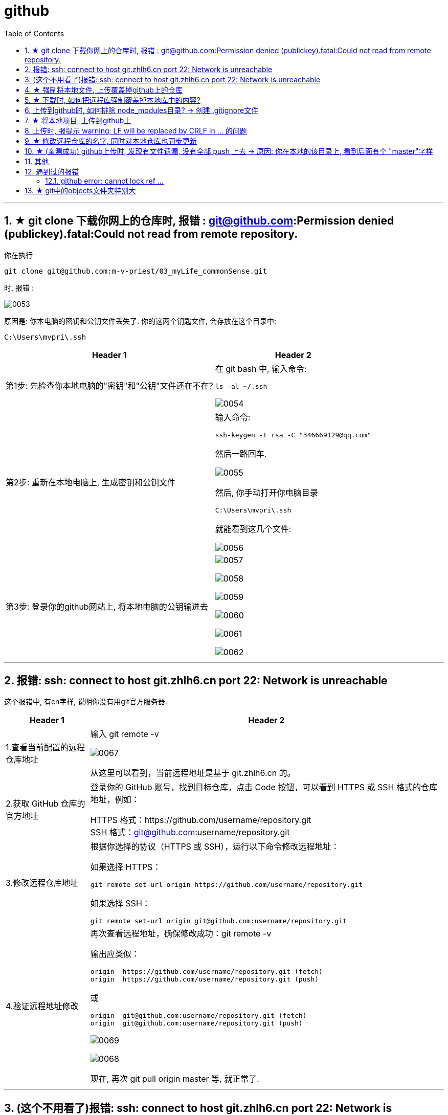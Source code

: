 
= github
:toc: left
:toclevels: 3
:sectnums:
//:stylesheet: myAdocCss.css




'''

== ★ git clone 下载你网上的仓库时,  报错 : git@github.com:Permission denied (publickey).fatal:Could not read from remote repository.

你在执行
....
git clone git@github.com:m-v-priest/03_myLife_commonSense.git
....

时, 报错 :

image:img_github/0053.png[,]

原因是: 你本电脑的密钥和公钥文件丢失了. 你的这两个钥匙文件, 会存放在这个目录中: +
....
C:\Users\mvpri\.ssh
....


[.small]
[options="autowidth" cols="1a,1a"]
|===
|Header 1 |Header 2

|第1步: 先检查你本地电脑的"密钥"和"公钥"文件还在不在?
|在 git bash 中, 输入命令:  +
....
ls -al ~/.ssh
....

image:img_github/0054.png[,]


|第2步: 重新在本地电脑上, 生成密钥和公钥文件
|输入命令: +
....
ssh-keygen -t rsa -C "346669129@qq.com"
....

然后一路回车.

image:img_github/0055.png[,]

然后, 你手动打开你电脑目录
....
C:\Users\mvpri\.ssh
....

就能看到这几个文件: +

image:img_github/0056.png[,]

|第3步: 登录你的github网站上, 将本地电脑的公钥输进去
|image:img_github/0057.png[,]

image:img_github/0058.png[,]

image:img_github/0059.png[,]

image:img_github/0060.png[,]

image:img_github/0061.png[,]

image:img_github/0062.png[,]






|===




'''

== 报错: ssh: connect to host git.zhlh6.cn port 22: Network is unreachable

这个报错中, 有cn字样, 说明你没有用git官方服务器.

[.small]
[options="autowidth" cols="1a,1a"]
|===
|Header 1 |Header 2

|1.查看当前配置的远程仓库地址
|输入 git remote -v

image:/img_github/0067.png[,]

从这里可以看到，当前远程地址是基于 git.zhlh6.cn 的。

|2.获取 GitHub 仓库的官方地址
|登录你的 GitHub 账号，找到目标仓库，点击 Code 按钮，可以看到 HTTPS 或 SSH 格式的仓库地址，例如：

HTTPS 格式：https://github.com/username/repository.git +
SSH 格式：git@github.com:username/repository.git

|3.修改远程仓库地址
|根据你选择的协议（HTTPS 或 SSH），运行以下命令修改远程地址：

如果选择 HTTPS：
....
git remote set-url origin https://github.com/username/repository.git
....

如果选择 SSH：
....
git remote set-url origin git@github.com:username/repository.git
....

|4.验证远程地址修改
|再次查看远程地址，确保修改成功：git remote -v

输出应类似：
....
origin  https://github.com/username/repository.git (fetch)
origin  https://github.com/username/repository.git (push)
....

或
....
origin  git@github.com:username/repository.git (fetch)
origin  git@github.com:username/repository.git (push)
....

image:/img_github/0069.png[,]

image:/img_github/0068.png[,]

现在, 再次 git pull origin master 等, 就正常了.

|===




'''


== (这个不用看了)报错: ssh: connect to host git.zhlh6.cn port 22: Network is unreachable

报错
....
ssh: connect to host git.zhlh6.cn port 22: Network is unreachable
fatal: Could not read from remote repository.

Please make sure you have the correct access rights
and the repository exists.
....

这个错误提示表明, 你的电脑无法通过 SSH 协议, 连接到 git.zhlh6.cn，可能的原因包括: 网络问题、SSH 配置错误, 或远程仓库地址有误。

[.small]
[options="autowidth" cols="1a,1a"]
|===
|Header 1 |Header 2

|1.检查远程地址 :   +
|报错中出现的 git.zhlh6.cn 可能不是 GitHub 的官方地址

要查看当前配置的远程地址, 就用下面的命令:
....
git remote -v
....

image:/img_github/0063.png[,]

如果地址不正确，修改为 GitHub 的正确仓库地址。例如：
....
git remote set-url origin git@github.com:username/repository.git
....





|2.测试网络连接
|使用 ping 测试是否能连接到 GitHub
....
ping github.com
....

比如, 我们来 ping 你上面的中国服务器

image:/img_github/0064.png[,]

从 ping 的结果来看，网络是畅通的，但这只说明可以通过 ICMP 协议（ping 使用的协议）与服务器通信。即使 ping 正常，SSH 可能仍受限（如防火墙阻止 22 端口）。


|3.测试 SSH 配置
|尝试以下命令, 检查 SSH 端口是否通畅

....
telnet git.zhlh6.cn 22
....

注意: win10 默认没有安装 telnet, 可以这样安装:
用win+R键打开运行程序，在输入框里输入：OptionalFeatures, 回车

image:/img_github/0065.png[,]


或, 使用其他端口测试连接
....
ssh -T -p 443 git@104.21.51.157
....


image:/img_github/0066.png[,]

根据上图返回的结果, 综合判断是: 你的网络和目标服务器之间存在访问限制，主要表现在： +
22 端口被阻止，无法进行 SSH 通信。 +
443 端口的连接未成功，可能是目标服务器未支持。




|4.切换端口或协议
|

|5.进一步调试
|
|===











'''

== ★ 强制将本地文件, 上传覆盖掉github上的仓库

....
git push -f origin master
....

== ★ 下载时, 如何把远程库强制覆盖掉本地库中的内容?

用 git pull origin master 拉去远程库的文件到本地时, 有时会报错:
....
Please commit your changes or stash them before you merge.
....

解决办法是: 直接将本地的状态恢复到上一个commit id, 然后用远程的代码直接覆盖本地就好了。
....
git reset --hard
git pull origin master
....






---

== 上传到github时, 如何排除 node_modules目录? -> 创建 .gitignore文件

在项目根目录, 新建一个 .gitignore 文件, 内容如下:
....
node_modules
....

注意: .gitignore只能忽略那些原来没有被track的文件，如果某些文件已经被纳入了版本管理中，则修改.gitignore是无效的。

解决方法就是先把本地缓存删除（改变成未track状态），然后再提交:

[source, Shell]
....
git rm -r --cached .
git add .
git commit -m '本次提交的说明信息'
git push origin master
....


---

== ★ 将本地项目, 上传到github上

比如, 你要把本地的oldProjs项目, 上传到github上的newProj文件夹中.

1.进入Github首页，点击右上角的+号, 按 New repository新建一个项目(假设叫newProj).

2.进入newProj项目, 点击右上方的绿色按钮 Clone or dowload, 会出现一个地址(即newProj在github上的url地址)，copy这个地址下来, 我们下面有用. +
该地址形如:

[source, Shell]
....
git@github.com:m-v-priest/newProj.git
....

3.在你的电脑中, 进入某一个目录, 你会把网上的newProj项目, 下载到这里.

4.右键鼠标, 选择 Git Bash Here

5.把github上面的仓库, 克隆到本地, 方法是 -> git clone newProj的项目地址
代码如下:

[source, Shell]
....
git clone git@github.com:m-v-priest/newProj.git
....

现在, 你电脑上就会多出一个newProj目录, 该目录名即为你github上面的项目名.

6.现在就能上传了, 先把oldProj项目里面的所有内容(文件与子目录), 都拷贝到newProj目录中. 然后进入newProj目录.

7.进行上传, 输入下面三条命令:

[source, Shell]
....
git add .
git commit  -m  "提交信息"
git push origin master
....


---

== 上传时, 报提示 warning: LF will be replaced by CRLF in ... 的问题

主要源于不同操作系统, 所使用的"换行符"不一样:

[options="autowidth"]
|===
|系统 |采用的换行符

|Uinx/Linux
|LF (LineFeed) (换行)

|Dos/Windows
|CRLF (CarriageReturn LineFeed)(回车+换行)

|Mac OS
|CR (CarriageReturn) (回车)
|===

在Git中，可以通过以下命令(git config core.autocrlf), 来显示当前你的Git中, 采取的是哪种对待换行符的方式: +
比如, 在我的win10上

[source, Shell]
....
$ git config core.autocrlf //<--输入此命令
true  //<--输出的结果
....

此命令会有三个输出值: “true”，“false” 或者“input”

[options="autowidth"]
|===
|输出值 |说明

|为true时
|add时, 会进行这个转换: CRLF(win) -> LF(linux), +
checkout时, 再进行这个转换: LF(linux) -> CRLF(win)

|为false时
|line endings(行尾换行符)不做任何改变，文本文件保持其原来的样子。

|为input时
|add时, 会进行这个转换: CRLF(win) -> LF(linux), +
 checkout时, 不做转换, 保持这个换行符换: LF(linux) ，所以Windows操作系统不建议设置此值。
|===

---

== ★ 修改远程仓库的名字, 同时对本地仓库也同步更新


步骤

[options="autowidth"]
|===
|Header 1 |Header 2

|1. 先修改远程仓库名字
|进入你要改名字的仓库, 选 settings -> 改名 +
image:./img_github/git_41.png[]

|2.在你本地仓库下, 输入命令: +
git remote -v
|可以看到你本地这个仓库, 所连接到的远程仓库的对应地址  +
image:./img_github/git_42.png[]


|3. 继续输入命令 +
git remote rm origin
|意思即: 断开链接, 删除远程仓库的连接地址. 即 删除origin这个远端的仓库和你本地的映射

删除后, 在用 git remote -v 来查看, 就看不到任何东西了..

|4. 重新链接到远程仓库（修改过名字后的远程仓库） +
git remote add origin git@git.zhlh6.cn:m-v-priest/02_myself_ID_EGO.git
|

|5. 进行同步
|git pull origin master
|===



---


== ★ (亲测成功) github上传时, 发现有文件遗漏, 没有全部 push 上去 -> 原因: 你在本地的该目录上, 看到后面有个 "master"字样

[options="autowidth" cols="1a,1a"]
|===
|Header 1 |Header 2

|1.
|为什么某个目录(比如目录名字是"101 logseq_english"), 没有上传上去? 因为你看到, 在pycharm中, 该本地目录前, 有个"master"字样. 类似如下图:

image:img_github/051.png[]

|2.
|你进入该"101 logseq_english"目录, #里面有个 .git文件, 删除它.# 这样, 该目录后面就不会带有 "master" 字样了.

image:img_github/052.png[]

|3.
|但是, 你现在依然无法上传"101 logseq_english"目录. 你打开github网站, 发现该目录的图标上, 多出一个箭头来了, 并且你无法点击进入该目录. 相当于被冻结了一样.

image:img_github/050.png[]

|4.
|你在本机上这样解决:  在pycharm 的 terminal终端中,  退回上一层目录("02_myself_ID_EGO"), 依次执行以下命令:

....
git rm --cached "101 logseq_english"  //文件名中若带有空格的, 就要在文件名两端加上双引号即可.
git add .
git commit -m "commit messge"  //双引号中的是你本次上传的说明性信息
git push origin master  //即 git push origin [branch_name]
....



|===


















---

== 其他


[options="autowidth"]
|===
|Header 1 |Header 2

|git status
|首先, 用 git status 命令, 用于查看在你上次提交之后, 是否有对文件进行再次修改。可以发现被遗漏的文件(即未被git 跟踪的文件)

image:img_github/48.png[]

image:img_github/49.png[]


|git add -A
|添加所有变化

|git add -u
|添加被修改(modified)和被删除(deleted)文件，不包括新文件(new)

|git add .
|添加新文件(new)和被修改(modified)文件，不包括被删除(deleted)文件



|git restore --staged
|我们通过 git add 命令, 将文件提交到暂存区之后，发现文件提交错了，就可以通过git restore --staged 撤销在暂存区提交的文件。

|git ls-files
|git ls-files 命令, 可以查看暂存区的文件
|===




---

== 遇到过的报错

==== github error: cannot lock ref ...

解决办法:

1.执行命令： git gc --prune=now +
该命令可以清理优化本地的 git 项目.  (比如因为提交的改动过多，导致本地的缓冲区占用太大。)

2.再执行：git remote prune origin

---

== ★ git中的objects文件夹特别大

就是这个目录下的 +
C:\phpStorm_proj\02_myself_ID_EGO\.git\objects\pack



Git中的objects文件夹特别大, 通常是因为存储了大量的数据对象，这些对象是Git用来保存项目文件内容变化历史的元数据。如果objects文件夹大小超过了预期，可能是由于以下原因：

1. 有大文件被提交到了版本控制中。
2. 存在大量的历史提交或分支。
3. 存在未优化的git对象（比如旧的提交、合并、tags等）。


解决方法：

[.my1]
.案例
====

1.清理未跟踪的大文件：

git clean -fdx

这将删除所有未跟踪的文件和文件夹，包括生成的二进制文件等。
====


[.my1]
.案例
====
2.压缩历史： +
使用git gc命令来清理无用的objects并优化本地库：

git gc --prune=now --aggressive

`--prune=now` 选项将删除所有不再被引用的objects，``--aggressive``选项会尝试更加频繁地压缩和删除objects。
====

3.如果是因为分支过多，可以尝试合并不必要的分支，使用``git merge --squash``将分支的历史压缩，减少objects的数量。

4.如果是因为某些旧的对象没有被及时清理，可以手动找到这些对象的hash值，然后用``git hash-object -w --stdin <hash>``来重写它们。

5.如果是因为某些大的二进制文件被误提交到了版本控制系统中，从版本控制历史中移除它们需要使用``git filter-branch``或者``git rm``命令来从历史中移除这些文件，然后再进行一次全面的垃圾收集。

确保在执行这些操作之前，对当前的仓库做好备份，以防止操作失误导致数据丢失。

